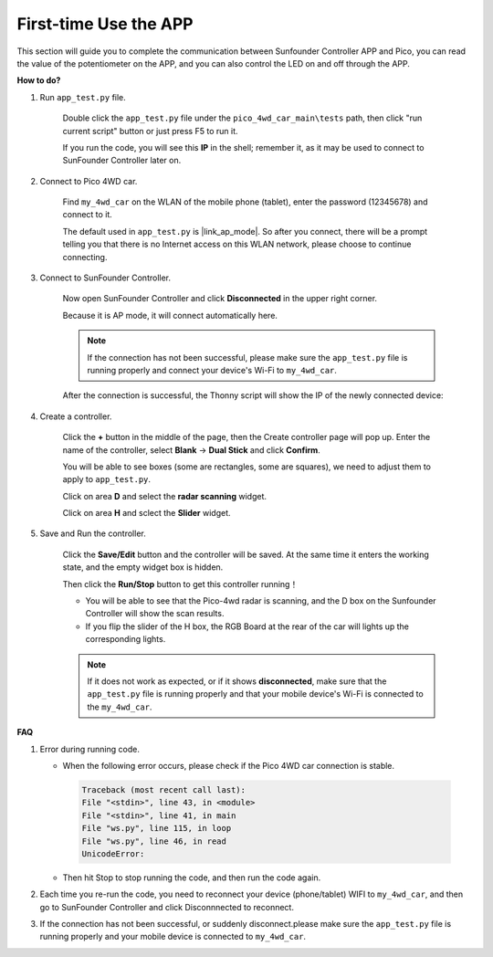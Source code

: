 First-time Use the APP
==============================


This section will guide you to complete the communication between Sunfounder Controller APP and Pico, you can read the value of the potentiometer on the APP, and you can also control the LED on and off through the APP.


**How to do?**


#. Run ``app_test.py`` file.

    Double click the ``app_test.py`` file under the ``pico_4wd_car_main\tests`` path, then click "run current script" button or just press F5 to run it.

    If you run the code, you will see this **IP** in the shell; remember it, as it may be used to connect to SunFounder Controller later on.

    .. image:: img/run_test.png

#. Connect to Pico 4WD car.

    Find ``my_4wd_car`` on the WLAN of the mobile phone (tablet), enter the password (12345678) and connect to it. 
    

    .. image:: img/seach_wifi.jpg

    The default used in ``app_test.py`` is |link_ap_mode|. So after you connect, there will be a prompt telling you that there is no Internet access on this WLAN network, please choose to continue connecting.

    .. image:: img/connect_anyway.png

#. Connect to SunFounder Controller.
    
    Now open SunFounder Controller and click **Disconnected** in the upper right corner.

    .. image:: img/click-disconnect.jpg

    Because it is AP mode, it will connect automatically here. 
    
    .. note::
        If the connection has not been successful, please make sure the ``app_test.py`` file is running properly and connect your device's Wi-Fi to ``my_4wd_car``.

    .. image:: img/auto_connect.jpg

    After the connection is successful, the Thonny script will show the IP of the newly connected device:

    .. code-block::
        :emphasize-lines: 5

        >>> %Run -c $EDITOR_CONTENT
            Connecting
            WebServer started on ws://192.168.4.1:8765
            start
            Connected from 192.168.4.3    

#. Create a controller.

    Click the **+** button in the middle of the page, then the Create controller page will pop up. Enter the name of the controller, select **Blank** -> **Dual Stick** and click **Confirm**.

    .. image:: img/create_controller.jpg

    You will be able to see boxes (some are rectangles, some are squares), we need to adjust them to apply to ``app_test.py``.

    Click on area **D** and select the **radar scanning** widget.

    .. image:: img/sec_radar.jpg

    Click on area **H** and sclect the **Slider** widget.

    .. image:: img/sec_slide.jpg

#. Save and Run the controller.
    
    Click the **Save/Edit** button and the controller will be saved. At the same time it enters the working state, and the empty widget box is hidden.

    Then click the **Run/Stop** button to get this controller running！

    .. image:: img/run_save.jpg

    * You will be able to see that the Pico-4wd radar is scanning, and the D box on the Sunfounder Controller will show the scan results.
    * If you flip the slider of the H box, the RGB Board at the rear of the car will lights up the corresponding lights.

    .. note::
        If it does not work as expected, or if it shows **disconnected**, make sure that the ``app_test.py`` file is running properly and that your mobile device's Wi-Fi is connected to the ``my_4wd_car``.



**FAQ**

#. Error during running code.

   * When the following error occurs, please check if the Pico 4WD car connection is stable.

    .. code-block:: 
        
        Traceback (most recent call last):
        File "<stdin>", line 43, in <module>
        File "<stdin>", line 41, in main
        File "ws.py", line 115, in loop
        File "ws.py", line 46, in read
        UnicodeError:

   * Then hit Stop to stop running the code, and then run the code again.

#. Each time you re-run the code, you need to reconnect your device (phone/tablet) WIFI to ``my_4wd_car``, and then go to SunFounder Controller and click Disconnnected to reconnect.


#. If the connection has not been successful, or suddenly disconnect.please make sure the ``app_test.py`` file is running properly and your mobile device is connected to ``my_4wd_car``.
